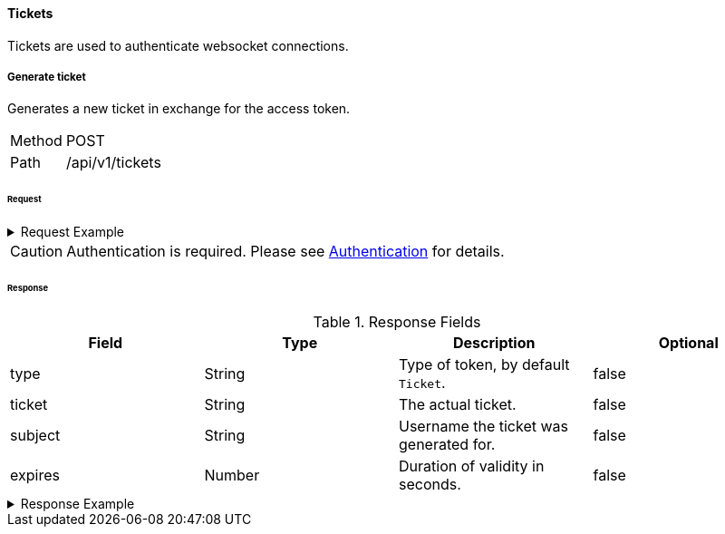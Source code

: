 ==== Tickets
Tickets are used to authenticate websocket connections.

===== Generate ticket
Generates a new ticket in exchange for the access token.

[horizontal]
Method:: POST
Path:: /api/v1/tickets

====== Request

.Request Example
[%collapsible]
====
[source,http,options="nowrap"]
----
POST /api/v1/tickets HTTP/1.1
Accept: application/json
Authorization: Bearer eyJhbGciOiJSUzI1NiIsInR5cCI6IkpXVCJ9.eyJyb2xlIjoiQURNSU5JU1RSQVRPUiIsImlhdCI6MTY0NTQ1MTgyNiwiZXhwIjoxNjQ1NDUyMTI2LCJpc3MiOiJUd2FkZGxlIEFQSSIsInN1YiI6Im1heGkifQ.QA7fQXvf0f21JUtdxgLrJO6BdqxyrY66kRrWiHqYwrjEjvA46NT74IYhGf3uSS1_dMT131mZe_chc8qhXnjUXS1xbEntI7jwlPxPl9x0kiF6FSrkCtyazqwvHUnwpokNUH3xmfVvUYjCM2GH0wEkXndovebykK_1hFLpXrUQSPU
----
====

CAUTION: Authentication is required. Please see <<_authentication, Authentication>> for details.

====== Response

.Response Fields
[cols="1,1,1,1] 
|===
|Field |Type |Description |Optional

|type
|String
|Type of token, by default `Ticket`.
|false

|ticket
|String
|The actual ticket.
|false

|subject
|String
|Username the ticket was generated for.
|false

|expires
|Number
|Duration of validity in seconds.
|false
|===

.Response Example
[%collapsible]
====
[source,http,options="nowrap"]
----
HTTP/1.1 201 Created
Content-Type: application/json; charset=utf-8
Content-Length: 84

{
	"type": "Ticket",
	"ticket": "eb12a561895153c3f0b70325",
	"subject": "maxi",
	"expires": 120
}
----
====
